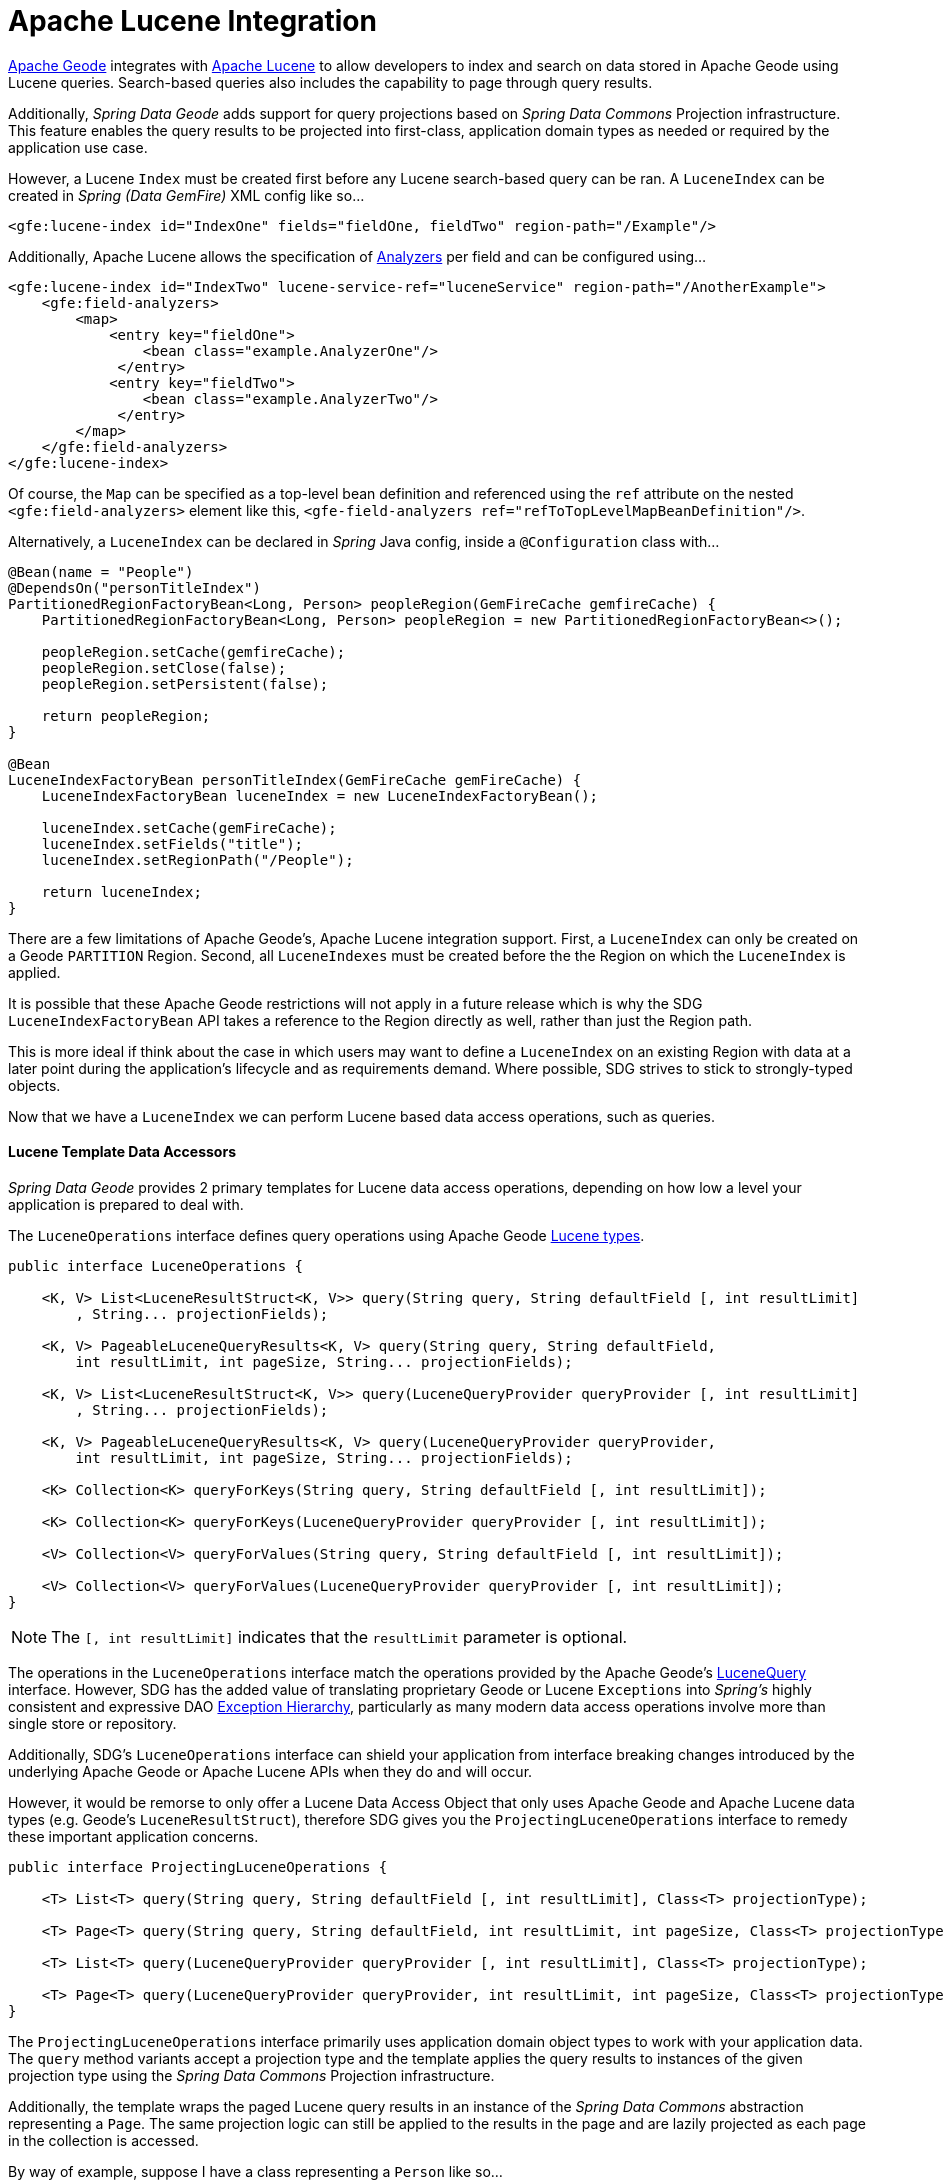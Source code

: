 [[bootstrap:lucene]]
= Apache Lucene Integration

http://geode.apache.org/[Apache Geode] integrates with http://lucene.apache.org/[Apache Lucene] to allow developers
to index and search on data stored in Apache Geode using Lucene queries.  Search-based queries also includes
the capability to page through query results.

Additionally, _Spring Data Geode_ adds support for query projections based on _Spring Data Commons_
Projection infrastructure.  This feature enables the query results to be projected into first-class,
application domain types as needed or required by the application use case.

However, a Lucene `Index` must be created first before any Lucene search-based query can be ran.  A `LuceneIndex`
can be created in _Spring (Data GemFire)_ XML config like so...

[source,xml]
----
<gfe:lucene-index id="IndexOne" fields="fieldOne, fieldTwo" region-path="/Example"/>
----

Additionally, Apache Lucene allows the specification of
http://lucene.apache.org/core/6_5_0/core/org/apache/lucene/analysis/Analyzer.html[Analyzers] per field
and can be configured using...

[source,xml]
----
<gfe:lucene-index id="IndexTwo" lucene-service-ref="luceneService" region-path="/AnotherExample">
    <gfe:field-analyzers>
        <map>
            <entry key="fieldOne">
                <bean class="example.AnalyzerOne"/>
             </entry>
            <entry key="fieldTwo">
                <bean class="example.AnalyzerTwo"/>
             </entry>
        </map>
    </gfe:field-analyzers>
</gfe:lucene-index>
----

Of course, the `Map` can be specified as a top-level bean definition and referenced using the `ref` attribute
on the nested `<gfe:field-analyzers>` element like this, `<gfe-field-analyzers ref="refToTopLevelMapBeanDefinition"/>`.

Alternatively, a `LuceneIndex` can be declared in _Spring_ Java config, inside a `@Configuration` class with...

[source,java]
----
@Bean(name = "People")
@DependsOn("personTitleIndex")
PartitionedRegionFactoryBean<Long, Person> peopleRegion(GemFireCache gemfireCache) {
    PartitionedRegionFactoryBean<Long, Person> peopleRegion = new PartitionedRegionFactoryBean<>();

    peopleRegion.setCache(gemfireCache);
    peopleRegion.setClose(false);
    peopleRegion.setPersistent(false);

    return peopleRegion;
}

@Bean
LuceneIndexFactoryBean personTitleIndex(GemFireCache gemFireCache) {
    LuceneIndexFactoryBean luceneIndex = new LuceneIndexFactoryBean();

    luceneIndex.setCache(gemFireCache);
    luceneIndex.setFields("title");
    luceneIndex.setRegionPath("/People");

    return luceneIndex;
}
----

There are a few limitations of Apache Geode's, Apache Lucene integration support.  First, a `LuceneIndex` can only
be created on a Geode `PARTITION` Region.  Second, all `LuceneIndexes` must be created before the the Region on which
the `LuceneIndex` is applied.

It is possible that these Apache Geode restrictions will not apply in a future release which is why
the SDG `LuceneIndexFactoryBean` API takes a reference to the Region directly as well, rather than just the Region path.

This is more ideal if think about the case in which users may want to define a `LuceneIndex` on an existing Region
with data at a later point during the application's lifecycle and as requirements demand.  Where possible, SDG strives
to stick to strongly-typed objects.

Now that we have a `LuceneIndex` we can perform Lucene based data access operations, such as queries.

#### Lucene Template Data Accessors

_Spring Data Geode_ provides 2 primary templates for Lucene data access operations, depending on how low a level
your application is prepared to deal with.

The `LuceneOperations` interface defines query operations using Apache Geode
http://geode.apache.org/releases/latest/javadoc/org/apache/geode/cache/lucene/package-frame.html[Lucene types].

[source,java]
----
public interface LuceneOperations {

    <K, V> List<LuceneResultStruct<K, V>> query(String query, String defaultField [, int resultLimit]
        , String... projectionFields);

    <K, V> PageableLuceneQueryResults<K, V> query(String query, String defaultField,
        int resultLimit, int pageSize, String... projectionFields);

    <K, V> List<LuceneResultStruct<K, V>> query(LuceneQueryProvider queryProvider [, int resultLimit]
        , String... projectionFields);

    <K, V> PageableLuceneQueryResults<K, V> query(LuceneQueryProvider queryProvider,
        int resultLimit, int pageSize, String... projectionFields);

    <K> Collection<K> queryForKeys(String query, String defaultField [, int resultLimit]);

    <K> Collection<K> queryForKeys(LuceneQueryProvider queryProvider [, int resultLimit]);

    <V> Collection<V> queryForValues(String query, String defaultField [, int resultLimit]);

    <V> Collection<V> queryForValues(LuceneQueryProvider queryProvider [, int resultLimit]);
}
----

NOTE: The `[, int resultLimit]` indicates that the `resultLimit` parameter is optional.

The operations in the `LuceneOperations` interface match the operations provided by the Apache Geode's
http://geode.apache.org/releases/latest/javadoc/org/apache/geode/cache/lucene/LuceneQuery.html[LuceneQuery] interface.
However, SDG has the added value of translating proprietary Geode or Lucene `Exceptions` into _Spring's_ highly
consistent and expressive DAO
http://docs.spring.io/spring/docs/current/spring-framework-reference/htmlsingle/#dao-exceptions[Exception Hierarchy],
particularly as many modern data access operations involve more than single store or repository.

Additionally, SDG's `LuceneOperations` interface can shield your application from interface breaking changes
introduced by the underlying Apache Geode or Apache Lucene APIs when they do and will occur.

However, it would be remorse to only offer a Lucene Data Access Object that only uses Apache Geode and Apache Lucene
data types (e.g. Geode's `LuceneResultStruct`), therefore SDG gives you the `ProjectingLuceneOperations` interface
to remedy these important application concerns.

[source,java]
----
public interface ProjectingLuceneOperations {

    <T> List<T> query(String query, String defaultField [, int resultLimit], Class<T> projectionType);

    <T> Page<T> query(String query, String defaultField, int resultLimit, int pageSize, Class<T> projectionType);

    <T> List<T> query(LuceneQueryProvider queryProvider [, int resultLimit], Class<T> projectionType);

    <T> Page<T> query(LuceneQueryProvider queryProvider, int resultLimit, int pageSize, Class<T> projectionType);
}
----

The `ProjectingLuceneOperations` interface primarily uses application domain object types to work with
your application data.  The `query` method variants accept a projection type and the template applies
the query results to instances of the given projection type using the _Spring Data Commons_
Projection infrastructure.

Additionally, the template wraps the paged Lucene query results in an instance of the _Spring Data Commons_
abstraction representing a `Page`.  The same projection logic can still be applied to the results in the page
and are lazily projected as each page in the collection is accessed.

By way of example, suppose I have a class representing a `Person` like so...

[source,java]
----
class Person {

    Gender gender;

    LocalDate birthDate;

    String firstName;
    String lastName;

    ...

    String getName() {
        return String.format("%1$s %2$s", getFirstName(), getLastName());
    }
}
----

Additionally, I might have a single interface to represent people as `Customers` depending on my application view...

[source,java]
----
interface Customer {

    String getName()
}
----

If I define the following `LuceneIndex`...

[source,java]
----
@Bean
LuceneIndexFactoryBean personLastNameIndex(GemFireCache gemfireCache) {
    LuceneIndexFactoryBean personLastNameIndex = new LuceneIndexFactoryBean();

    personLastNameIndex.setCache(gemfireCache);
    personLastNameIndex.setFields("lastName");
    personLastNameIndex.setRegionPath("/People");

    return personLastNameIndex;
}
----

Then it is a simple matter to query for people as either `Person` objects...

[source,java]
----
List<Person> people = luceneTemplate.query("lastName: D*", "lastName", Person.class);
----

Or as a `Page` of type `Customer`...

[source,java]
----
Page<Customer> customers = luceneTemplate.query("lastName: D*", "lastName", 100, 20, Customer.class);
----

The `Page` can then be used to fetch individual pages of results...

[source,java]
----
List<Customer> firstPage = customers.getContent();
----

Conveniently, the _Spring Data Commons_ `Page` interface implements `java.lang.Iterable<T>` too making it very easy
to iterate over the content as well.

The only restriction to the _Spring Data Commons_ Projection infrastructure is that the projection type
must be an interface.  However, it is possible to extend the provided, out-of-the-box (OOTB)
SDC Projection infrastructure and provide a custom
http://docs.spring.io/spring-data/commons/docs/current/api/org/springframework/data/projection/ProjectionFactory.html[ProjectionFactory]
that uses https://github.com/cglib/cglib[CGLIB] to generate proxy classes as the projected entity.

A custom `ProjectionFactory` can be set on a Lucene template using `setProjectionFactory(:ProjectionFactory)`.

#### Annotation configuration support

Finally, _Spring Data Geode_ provides Annotation configuration support for `LuceneIndexes`. Eventually, the SDG Lucene
support will find its way into the _Repository_ infrastructure extension for Apache Geode so that Lucene queries
can be expressed as methods on an application `Repository` interface, much like the
http://docs.spring.io/spring-data-gemfire/docs/current/reference/html/#gemfire-repositories.executing-queries[OQL support]
today.

However, in the meantime, if you want to conveniently express `LuceneIndexes`, you can do so directly on
your application domain objects like so...

[source,java]
----
@PartitionRegion("People")
class Person {

    Gender gender;

    @Index
    LocalDate birthDate;

    String firstName;

    @LuceneIndex;
    String lastName;

    ...
}
----

You must be using the SDG Annotation configuration support along with the `@EnableEntityDefineRegions`
and `@EnableIndexing` Annotations to enable this feature...

[source,java]
----
@PeerCacheApplication
@EnableEntityDefinedRegions
@EnableIndexing
class ApplicationConfiguration {

  ...
}
----

Given our definition of the `Person` class above, the SDG Annotation configuration support
will find the `Person` entity class definition, determine that people will be stored in
a `PARTITION` Region called "People" and that the Person will have an OQL `Index` on `birthDate`
along with a `LuceneIndex` on `lastName`.

More will be described with this feature in subsequent releases.
